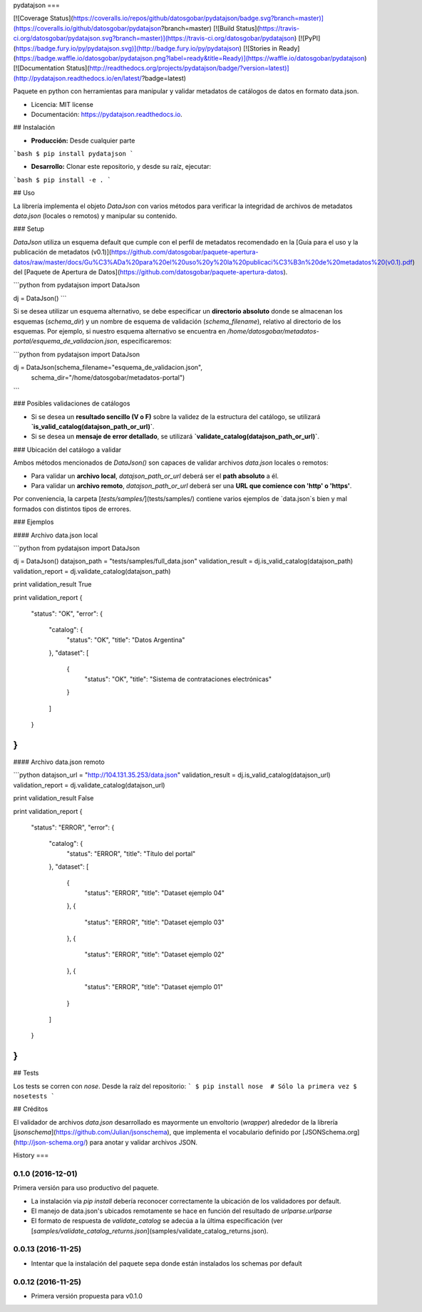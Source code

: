 pydatajson
===

[![Coverage Status](https://coveralls.io/repos/github/datosgobar/pydatajson/badge.svg?branch=master)](https://coveralls.io/github/datosgobar/pydatajson?branch=master)
[![Build Status](https://travis-ci.org/datosgobar/pydatajson.svg?branch=master)](https://travis-ci.org/datosgobar/pydatajson)
[![PyPI](https://badge.fury.io/py/pydatajson.svg)](http://badge.fury.io/py/pydatajson)
[![Stories in Ready](https://badge.waffle.io/datosgobar/pydatajson.png?label=ready&title=Ready)](https://waffle.io/datosgobar/pydatajson)
[![Documentation Status](http://readthedocs.org/projects/pydatajson/badge/?version=latest)](http://pydatajson.readthedocs.io/en/latest/?badge=latest)

Paquete en python con herramientas para manipular y validar metadatos de catálogos de datos en formato data.json.

* Licencia: MIT license
* Documentación: https://pydatajson.readthedocs.io.

## Instalación

* **Producción:** Desde cualquier parte

```bash
$ pip install pydatajson
```

* **Desarrollo:** Clonar este repositorio, y desde su raíz, ejecutar:
```bash
$ pip install -e .
```

## Uso

La librería implementa el objeto `DataJson` con varios métodos para verificar la integridad de archivos de metadatos `data.json` (locales o remotos) y manipular su contenido.

### Setup

`DataJson` utiliza un esquema default que cumple con el perfil de metadatos recomendado en la [Guía para el uso y la publicación de metadatos (v0.1)](https://github.com/datosgobar/paquete-apertura-datos/raw/master/docs/Gu%C3%ADa%20para%20el%20uso%20y%20la%20publicaci%C3%B3n%20de%20metadatos%20(v0.1).pdf) del [Paquete de Apertura de Datos](https://github.com/datosgobar/paquete-apertura-datos).

```python
from pydatajson import DataJson

dj = DataJson()
```

Si se desea utilizar un esquema alternativo, se debe especificar un **directorio absoluto** donde se almacenan los esquemas (`schema_dir`) y un nombre de esquema de validación (`schema_filename`), relativo al directorio  de los esquemas. Por ejemplo, si nuestro esquema alternativo se encuentra en `/home/datosgobar/metadatos-portal/esquema_de_validacion.json`, especificaremos:

```python
from pydatajson import DataJson

dj = DataJson(schema_filename="esquema_de_validacion.json",
              schema_dir="/home/datosgobar/metadatos-portal")
```

### Posibles validaciones de catálogos

- Si se desea un **resultado sencillo (V o F)** sobre la validez de la estructura del catálogo, se utilizará **`is_valid_catalog(datajson_path_or_url)`**.
- Si se desea un **mensaje de error detallado**, se utilizará **`validate_catalog(datajson_path_or_url)`**.

### Ubicación del catálogo a validar

Ambos métodos mencionados de `DataJson()` son capaces de validar archivos `data.json` locales o remotos:

- Para validar un **archivo local**, `datajson_path_or_url` deberá ser el **path absoluto** a él.
- Para validar un **archivo remoto**, `datajson_path_or_url` deberá ser una **URL que comience con 'http' o 'https'**.

Por conveniencia, la carpeta [`tests/samples/`](tests/samples/) contiene varios ejemplos de `data.json`s bien y mal formados con distintos tipos de errores.

### Ejemplos

#### Archivo data.json local

```python
from pydatajson import DataJson

dj = DataJson()
datajson_path = "tests/samples/full_data.json"
validation_result = dj.is_valid_catalog(datajson_path)
validation_report = dj.validate_catalog(datajson_path)

print validation_result
True

print validation_report
{
    "status": "OK",
    "error": {
        "catalog": {
            "status": "OK",
            "title": "Datos Argentina"
        },
        "dataset": [
            {
                "status": "OK",
                "title": "Sistema de contrataciones electrónicas"
            }

        ]
    }
}
```

#### Archivo data.json remoto

```python
datajson_url = "http://104.131.35.253/data.json"
validation_result = dj.is_valid_catalog(datajson_url)
validation_report = dj.validate_catalog(datajson_url)

print validation_result
False

print validation_report
{
    "status": "ERROR",
    "error": {
        "catalog": {
            "status": "ERROR",
            "title": "Título del portal"
        },
        "dataset": [
            {
                "status": "ERROR",
                "title": "Dataset ejemplo 04"
            },
            {
                "status": "ERROR",
                "title": "Dataset ejemplo 03"
            },
            {
                "status": "ERROR",
                "title": "Dataset ejemplo 02"
            },
            {
                "status": "ERROR",
                "title": "Dataset ejemplo 01"
            }
        ]
    }
}
```

## Tests

Los tests se corren con `nose`. Desde la raíz del repositorio:
```
$ pip install nose  # Sólo la primera vez
$ nosetests
```

## Créditos

El validador de archivos `data.json` desarrollado es mayormente un envoltorio (*wrapper*) alrededor de la librería [`jsonschema`](https://github.com/Julian/jsonschema), que implementa el vocabulario definido por [JSONSchema.org](http://json-schema.org/) para anotar y validar archivos JSON.


History
===

0.1.0 (2016-12-01)
------------------

Primera versión para uso productivo del paquete.

* La instalación via `pip install` debería reconocer correctamente la ubicación de los validadores por default.
* El manejo de data.json's ubicados remotamente se hace en función del resultado de `urlparse.urlparse`
* El formato de respuesta de `validate_catalog` se adecúa a la última especificación (ver [`samples/validate_catalog_returns.json`](samples/validate_catalog_returns.json).

0.0.13 (2016-11-25)
-------------------

* Intentar que la instalación del paquete sepa donde están instalados los schemas por default

0.0.12 (2016-11-25)
-------------------

* Primera versión propuesta para v0.1.0


